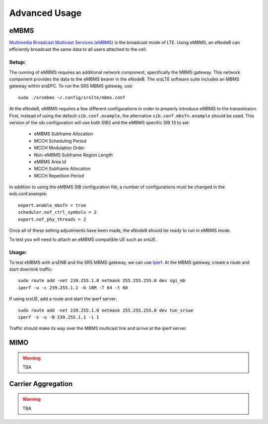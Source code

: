 .. _enb_advanced:

Advanced Usage
==============

eMBMS
*****

`Multimedia Broadcast Multicast Services (eMBMS) <https://www.sharetechnote.com/html/Handbook_LTE_MBSFN.html>`_ is the broadcast mode of LTE. Using eMBMS, an eNodeB can efficiently broadcast the same data to all users attached to the cell.


Setup:
------

The running of eMBMS requires an additional network component, specifically the MBMS gateway. This network component provides the data to the eMBMS bearer in the eNodeB. The srsLTE software suite includes an MBMS gateway within srsEPC. To run the SRS MBMS gateway, use::

  sudo ./srsmbms ~/.config/srslte/mbms.conf


At the eNodeB, eMBMS requires a few different configurations in order to properly introduce eMBMS to the transmission. First, instead of using the default ``sib.conf.example``, the alternative ``sib.conf.mbsfn.example`` should be used. This version of the sib configuration will use both SIB2 and the eMBMS specific SIB 13 to set:

   * eMBMS Subframe Allocation
   * MCCH Scheduling Period
   * MCCH Modulation Order
   * Non-eMBMS Subframe Region Length
   * eMBMS Area Id
   * MCCH Subframe Allocation
   * MCCH Repetition Period

In addition to using the eMBMS SIB configuration file, a number of configurations must be changed in the enb.conf.example::

  expert.enable_mbsfn = true
  scheduler.nof_ctrl_symbols = 2
  expert.nof_phy_threads = 2

Once all of these setting adjustments have been made, the eNodeB should be ready to run in eMBMS mode.

To test you will need to attach an eMBMS compatible UE such as srsUE.

Usage:
------

To test eMBMS with srsENB and the SRS MBMS gateway, we can use `Iperf <https://en.wikipedia.org/wiki/Iperf>`_. At the MBMS gateway, create a route and start downlink traffic::

 sudo route add -net 239.255.1.0 netmask 255.255.255.0 dev sgi_mb
 iperf -u -c 239.255.1.1 -b 10M -T 64 -t 60

If using srsUE, add a route and start the iperf server::

 sudo route add -net 239.255.1.0 netmask 255.255.255.0 dev tun_srsue
 iperf -s -u -B 239.255.1.1 -i 1


Traffic should make its way over the MBMS multicast link and arrive at the iperf server.


MIMO
****

.. warning::

  TBA


Carrier Aggregation
*******************

.. warning::


  TBA


